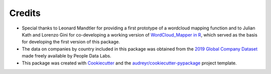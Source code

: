 =======
Credits
=======

* Special thanks to Leonard Mandtler for providing a first prototype of a wordcloud mapping function and to Julian Kath and Lorenzo Gini for co-developing a working version of `WordCloud_Mapper in R <https://gabzech.github.io/wordcloud.mappeR>`_, which served as the basis for developing the first version of this package.
* The data on companies by country included in this package was obtained from the `2019 Global Company Dataset <https://www.peopledatalabs.com/company-dataset>`_ made freely available by People Data Labs.
* This package was created with Cookiecutter_ and the `audreyr/cookiecutter-pypackage`_ project template.

.. _Cookiecutter: https://github.com/audreyr/cookiecutter
.. _`audreyr/cookiecutter-pypackage`: https://github.com/audreyr/cookiecutter-pypackage
